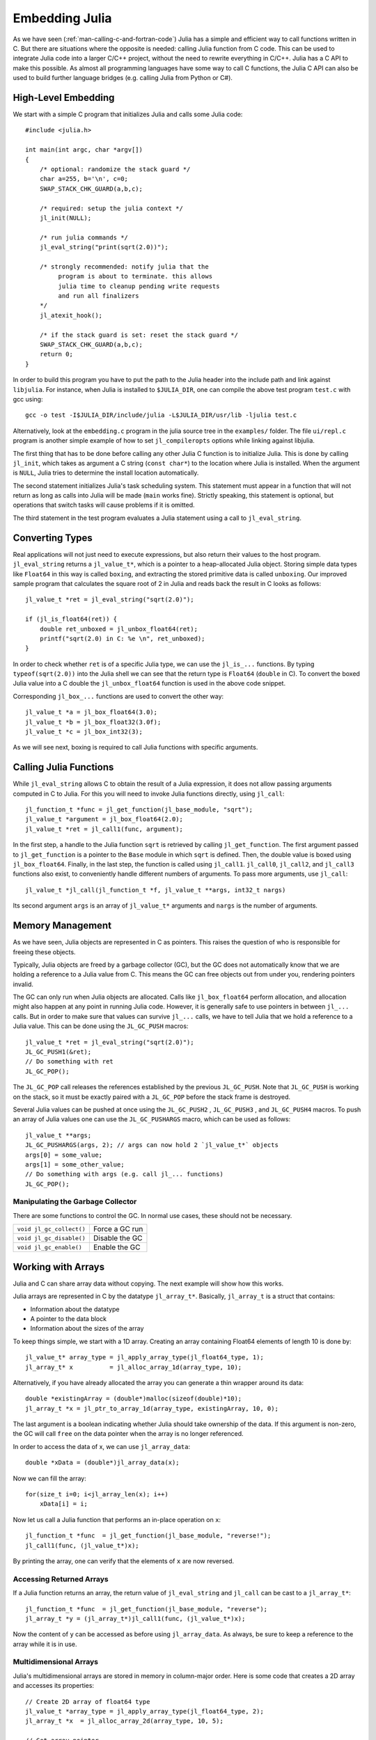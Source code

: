 .. _man-embedding:

.. highlight:: c

**************************
 Embedding Julia
**************************

As we have seen (:ref:`man-calling-c-and-fortran-code`) Julia has a simple and efficient way to call functions written in C. But there are situations where the opposite is needed: calling Julia function from C code. This can be used to integrate Julia code into a larger C/C++ project, without the need to rewrite everything in C/C++. Julia has a C API to make this possible. As almost all programming languages have some way to call C functions, the Julia C API can also be used to build further language bridges (e.g. calling Julia from Python or C#).


High-Level Embedding
=====================

We start with a simple C program that initializes Julia and calls some Julia code::

  #include <julia.h>

  int main(int argc, char *argv[])
  {
      /* optional: randomize the stack guard */
      char a=255, b='\n', c=0;
      SWAP_STACK_CHK_GUARD(a,b,c);

      /* required: setup the julia context */
      jl_init(NULL);

      /* run julia commands */
      jl_eval_string("print(sqrt(2.0))");

      /* strongly recommended: notify julia that the
           program is about to terminate. this allows
           julia time to cleanup pending write requests
           and run all finalizers
      */
      jl_atexit_hook();

      /* if the stack guard is set: reset the stack guard */
      SWAP_STACK_CHK_GUARD(a,b,c);
      return 0;
  }

In order to build this program you have to put the path to the Julia header into the include path and link against ``libjulia``. For instance, when Julia is installed to ``$JULIA_DIR``, one can compile the above test program ``test.c`` with gcc using::

    gcc -o test -I$JULIA_DIR/include/julia -L$JULIA_DIR/usr/lib -ljulia test.c

Alternatively, look at the ``embedding.c`` program in the julia source tree in the ``examples/`` folder. The file ``ui/repl.c`` program is another simple example of how to set ``jl_compileropts`` options while linking against libjulia.

The first thing that has to be done before calling any other Julia C function is to initialize Julia. This is done by calling ``jl_init``, which takes as argument a C string (``const char*``) to the location where Julia is installed. When the argument is ``NULL``, Julia tries to determine the install location automatically.

The second statement initializes Julia's task scheduling system. This statement must appear in a function that will not return as long as calls into Julia will be made (``main`` works fine). Strictly speaking, this statement is optional, but operations that switch tasks will cause problems if it is omitted.

The third statement in the test program evaluates a Julia statement using a call to ``jl_eval_string``.

Converting Types
========================

Real applications will not just need to execute expressions, but also return their values to the host program. ``jl_eval_string`` returns a ``jl_value_t*``, which is a pointer to a heap-allocated Julia object. Storing simple data types like ``Float64`` in this way is called ``boxing``, and extracting the stored primitive data is called ``unboxing``. Our improved sample program that calculates the square root of 2 in Julia and reads back the result in C looks as follows::

    jl_value_t *ret = jl_eval_string("sqrt(2.0)");

    if (jl_is_float64(ret)) {
        double ret_unboxed = jl_unbox_float64(ret);
        printf("sqrt(2.0) in C: %e \n", ret_unboxed);
    }

In order to check whether ``ret`` is of a specific Julia type, we can use the ``jl_is_...`` functions. By typing ``typeof(sqrt(2.0))`` into the Julia shell we can see that the return type is ``Float64`` (``double`` in C). To convert the boxed Julia value into a C double the ``jl_unbox_float64`` function is used in the above code snippet.

Corresponding ``jl_box_...`` functions are used to convert the other way::

    jl_value_t *a = jl_box_float64(3.0);
    jl_value_t *b = jl_box_float32(3.0f);
    jl_value_t *c = jl_box_int32(3);

As we will see next, boxing is required to call Julia functions with specific arguments.

Calling Julia Functions
========================

While ``jl_eval_string`` allows C to obtain the result of a Julia expression, it does not allow passing arguments computed in C to Julia. For this you will need to invoke Julia functions directly, using ``jl_call``::

    jl_function_t *func = jl_get_function(jl_base_module, "sqrt");
    jl_value_t *argument = jl_box_float64(2.0);
    jl_value_t *ret = jl_call1(func, argument);

In the first step, a handle to the Julia function ``sqrt`` is retrieved by calling ``jl_get_function``. The first argument passed to ``jl_get_function`` is a pointer to the ``Base`` module in which ``sqrt`` is defined. Then, the double value is boxed using ``jl_box_float64``. Finally, in the last step, the function is called using ``jl_call1``. ``jl_call0``, ``jl_call2``, and ``jl_call3`` functions also exist, to conveniently handle different numbers of arguments. To pass more arguments, use ``jl_call``::

    jl_value_t *jl_call(jl_function_t *f, jl_value_t **args, int32_t nargs)

Its second argument ``args`` is an array of ``jl_value_t*`` arguments and ``nargs`` is the number of arguments.

Memory Management
========================

As we have seen, Julia objects are represented in C as pointers. This raises the question of who is responsible for freeing these objects.

Typically, Julia objects are freed by a garbage collector (GC), but the GC does not automatically know that we are holding a reference to a Julia value from C. This means the GC can free objects out from under you, rendering pointers invalid.

The GC can only run when Julia objects are allocated. Calls like ``jl_box_float64`` perform allocation, and allocation might also happen at any point in running Julia code. However, it is generally safe to use pointers in between ``jl_...`` calls. But in order to make sure that values can survive ``jl_...`` calls, we have to tell Julia that we hold a reference to a Julia value. This can be done using the ``JL_GC_PUSH`` macros::

    jl_value_t *ret = jl_eval_string("sqrt(2.0)");
    JL_GC_PUSH1(&ret);
    // Do something with ret
    JL_GC_POP();

The ``JL_GC_POP`` call releases the references established by the previous ``JL_GC_PUSH``. Note that ``JL_GC_PUSH``  is working on the stack, so it must be exactly paired with a ``JL_GC_POP`` before the stack frame is destroyed.

Several Julia values can be pushed at once using the ``JL_GC_PUSH2`` , ``JL_GC_PUSH3`` , and ``JL_GC_PUSH4`` macros. To push an array of Julia values one can use the  ``JL_GC_PUSHARGS`` macro, which can be used as follows::

    jl_value_t **args;
    JL_GC_PUSHARGS(args, 2); // args can now hold 2 `jl_value_t*` objects
    args[0] = some_value;
    args[1] = some_other_value;
    // Do something with args (e.g. call jl_... functions)
    JL_GC_POP();

Manipulating the Garbage Collector
---------------------------------------------------

There are some functions to control the GC. In normal use cases, these should not be necessary.

========================= ==============================================================================
``void jl_gc_collect()``   Force a GC run
``void jl_gc_disable()``   Disable the GC
``void jl_gc_enable()``    Enable the GC
========================= ==============================================================================

Working with Arrays
========================

Julia and C can share array data without copying. The next example will show how this works.

Julia arrays are represented in C by the datatype ``jl_array_t*``. Basically, ``jl_array_t`` is a struct that contains:

- Information about the datatype
- A pointer to the data block
- Information about the sizes of the array

To keep things simple, we start with a 1D array. Creating an array containing Float64 elements of length 10 is done by::

    jl_value_t* array_type = jl_apply_array_type(jl_float64_type, 1);
    jl_array_t* x          = jl_alloc_array_1d(array_type, 10);

Alternatively, if you have already allocated the array you can generate a thin wrapper around its data::

    double *existingArray = (double*)malloc(sizeof(double)*10);
    jl_array_t *x = jl_ptr_to_array_1d(array_type, existingArray, 10, 0);
    
The last argument is a boolean indicating whether Julia should take ownership of the data. If this argument is non-zero, the GC will call ``free`` on the data pointer when the array is no longer referenced.

In order to access the data of x, we can use ``jl_array_data``::

    double *xData = (double*)jl_array_data(x);
    
Now we can fill the array::

    for(size_t i=0; i<jl_array_len(x); i++)
        xData[i] = i;
      
Now let us call a Julia function that performs an in-place operation on ``x``::

    jl_function_t *func  = jl_get_function(jl_base_module, "reverse!");
    jl_call1(func, (jl_value_t*)x);

By printing the array, one can verify that the elements of ``x`` are now reversed.

Accessing Returned Arrays
---------------------------------

If a Julia function returns an array, the return value of ``jl_eval_string`` and ``jl_call`` can be cast to a ``jl_array_t*``::

    jl_function_t *func  = jl_get_function(jl_base_module, "reverse");
    jl_array_t *y = (jl_array_t*)jl_call1(func, (jl_value_t*)x);

Now the content of ``y`` can be accessed as before using ``jl_array_data``.
As always, be sure to keep a reference to the array while it is in use.

Multidimensional Arrays
---------------------------------

Julia's multidimensional arrays are stored in memory in column-major order. Here is some code that creates a 2D array and accesses its properties::

    // Create 2D array of float64 type
    jl_value_t *array_type = jl_apply_array_type(jl_float64_type, 2);
    jl_array_t *x  = jl_alloc_array_2d(array_type, 10, 5);

    // Get array pointer
    double *p = (double*)jl_array_data(x);
    // Get number of dimensions
    int ndims = jl_array_ndims(x);
    // Get the size of the i-th dim
    size_t size0 = jl_array_dim(x,0);
    size_t size1 = jl_array_dim(x,1);

    // Fill array with data
    for(size_t i=0; i<size1; i++)
        for(size_t j=0; j<size0; j++)
            p[j + size0*i] = i + j;

Notice that while Julia arrays use 1-based indexing, the C API uses 0-based indexing (for example in calling ``jl_array_dim``) in order to read as idiomatic C code.

Exceptions
==========

Julia code can throw exceptions. For example, consider::

      jl_eval_string("this_function_does_not_exist()");

This call will appear to do nothing. However, it is possible to check whether an exception was thrown::

    if (jl_exception_occurred())
        printf("%s \n", jl_typeof_str(jl_exception_occurred()));

If you are using the Julia C API from a language that supports exceptions (e.g. Python, C#, C++), it makes sense to wrap each call into libjulia with a function that checks whether an exception was thrown, and then rethrows the exception in the host language.


Throwing Julia Exceptions
-------------------------

When writing Julia callable functions, it might be necessary to validate arguments and throw exceptions to indicate errors. A typical type check looks like::

    if (!jl_is_float64(val)) {
        jl_type_error(function_name, (jl_value_t*)jl_float64_type, val);
    }

General exceptions can be raised using the funtions::

    void jl_error(const char *str);
    void jl_errorf(const char *fmt, ...);

``jl_error`` takes a C string, and ``jl_errorf`` is called like ``printf``::

    jl_errorf("argument x = %d is too large", x);

where in this example ``x`` is assumed to be an integer.
